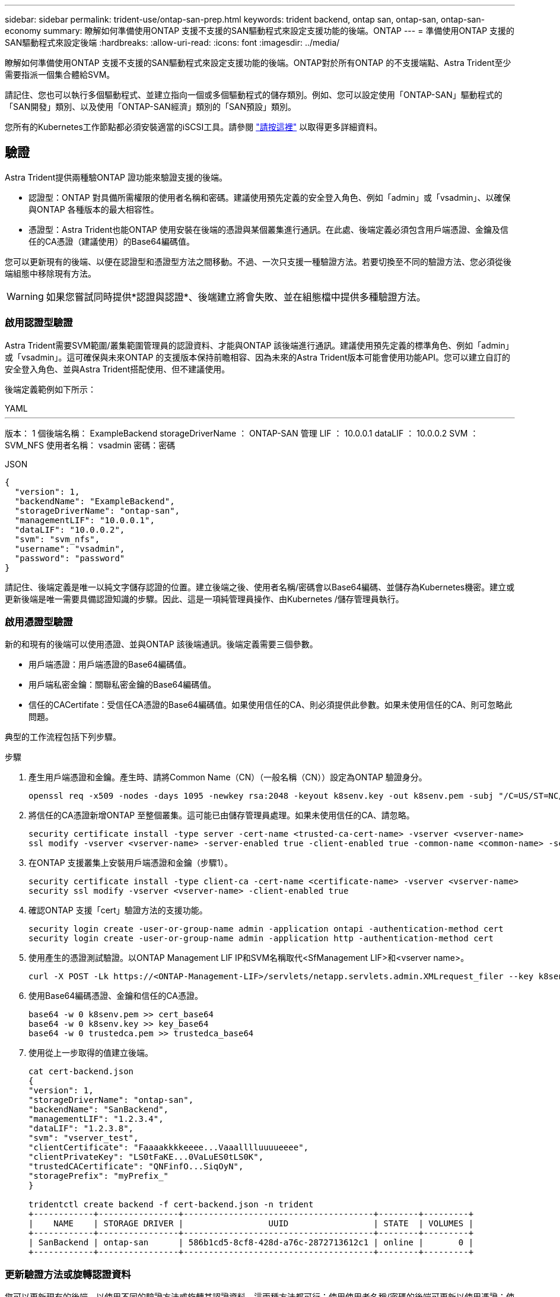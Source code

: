 ---
sidebar: sidebar 
permalink: trident-use/ontap-san-prep.html 
keywords: trident backend, ontap san, ontap-san, ontap-san-economy 
summary: 瞭解如何準備使用ONTAP 支援不支援的SAN驅動程式來設定支援功能的後端。ONTAP 
---
= 準備使用ONTAP 支援的SAN驅動程式來設定後端
:hardbreaks:
:allow-uri-read: 
:icons: font
:imagesdir: ../media/


瞭解如何準備使用ONTAP 支援不支援的SAN驅動程式來設定支援功能的後端。ONTAP對於所有ONTAP 的不支援端點、Astra Trident至少需要指派一個集合體給SVM。

請記住、您也可以執行多個驅動程式、並建立指向一個或多個驅動程式的儲存類別。例如、您可以設定使用「ONTAP-SAN」驅動程式的「SAN開發」類別、以及使用「ONTAP-SAN經濟」類別的「SAN預設」類別。

您所有的Kubernetes工作節點都必須安裝適當的iSCSI工具。請參閱 link:worker-node-prep.html["請按這裡"] 以取得更多詳細資料。



== 驗證

Astra Trident提供兩種驗ONTAP 證功能來驗證支援的後端。

* 認證型：ONTAP 對具備所需權限的使用者名稱和密碼。建議使用預先定義的安全登入角色、例如「admin」或「vsadmin」、以確保與ONTAP 各種版本的最大相容性。
* 憑證型：Astra Trident也能ONTAP 使用安裝在後端的憑證與某個叢集進行通訊。在此處、後端定義必須包含用戶端憑證、金鑰及信任的CA憑證（建議使用）的Base64編碼值。


您可以更新現有的後端、以便在認證型和憑證型方法之間移動。不過、一次只支援一種驗證方法。若要切換至不同的驗證方法、您必須從後端組態中移除現有方法。


WARNING: 如果您嘗試同時提供*認證與認證*、後端建立將會失敗、並在組態檔中提供多種驗證方法。



=== 啟用認證型驗證

Astra Trident需要SVM範圍/叢集範圍管理員的認證資料、才能與ONTAP 該後端進行通訊。建議使用預先定義的標準角色、例如「admin」或「vsadmin」。這可確保與未來ONTAP 的支援版本保持前瞻相容、因為未來的Astra Trident版本可能會使用功能API。您可以建立自訂的安全登入角色、並與Astra Trident搭配使用、但不建議使用。

後端定義範例如下所示：

[role="tabbed-block"]
====
.YAML
--
'''
版本： 1 個後端名稱： ExampleBackend storageDriverName ： ONTAP-SAN 管理 LIF ： 10.0.0.1 dataLIF ： 10.0.0.2 SVM ： SVM_NFS 使用者名稱： vsadmin 密碼：密碼

--
.JSON
--
[listing]
----
{
  "version": 1,
  "backendName": "ExampleBackend",
  "storageDriverName": "ontap-san",
  "managementLIF": "10.0.0.1",
  "dataLIF": "10.0.0.2",
  "svm": "svm_nfs",
  "username": "vsadmin",
  "password": "password"
}

----
--
====
請記住、後端定義是唯一以純文字儲存認證的位置。建立後端之後、使用者名稱/密碼會以Base64編碼、並儲存為Kubernetes機密。建立或更新後端是唯一需要具備認證知識的步驟。因此、這是一項純管理員操作、由Kubernetes /儲存管理員執行。



=== 啟用憑證型驗證

新的和現有的後端可以使用憑證、並與ONTAP 該後端通訊。後端定義需要三個參數。

* 用戶端憑證：用戶端憑證的Base64編碼值。
* 用戶端私密金鑰：關聯私密金鑰的Base64編碼值。
* 信任的CACertifate：受信任CA憑證的Base64編碼值。如果使用信任的CA、則必須提供此參數。如果未使用信任的CA、則可忽略此問題。


典型的工作流程包括下列步驟。

.步驟
. 產生用戶端憑證和金鑰。產生時、請將Common Name（CN）（一般名稱（CN））設定為ONTAP 驗證身分。
+
[listing]
----
openssl req -x509 -nodes -days 1095 -newkey rsa:2048 -keyout k8senv.key -out k8senv.pem -subj "/C=US/ST=NC/L=RTP/O=NetApp/CN=admin"
----
. 將信任的CA憑證新增ONTAP 至整個叢集。這可能已由儲存管理員處理。如果未使用信任的CA、請忽略。
+
[listing]
----
security certificate install -type server -cert-name <trusted-ca-cert-name> -vserver <vserver-name>
ssl modify -vserver <vserver-name> -server-enabled true -client-enabled true -common-name <common-name> -serial <SN-from-trusted-CA-cert> -ca <cert-authority>
----
. 在ONTAP 支援叢集上安裝用戶端憑證和金鑰（步驟1）。
+
[listing]
----
security certificate install -type client-ca -cert-name <certificate-name> -vserver <vserver-name>
security ssl modify -vserver <vserver-name> -client-enabled true
----
. 確認ONTAP 支援「cert」驗證方法的支援功能。
+
[listing]
----
security login create -user-or-group-name admin -application ontapi -authentication-method cert
security login create -user-or-group-name admin -application http -authentication-method cert
----
. 使用產生的憑證測試驗證。以ONTAP Management LIF IP和SVM名稱取代<SfManagement LIF>和<vserver name>。
+
[listing]
----
curl -X POST -Lk https://<ONTAP-Management-LIF>/servlets/netapp.servlets.admin.XMLrequest_filer --key k8senv.key --cert ~/k8senv.pem -d '<?xml version="1.0" encoding="UTF-8"?><netapp xmlns="http://www.netapp.com/filer/admin" version="1.21" vfiler="<vserver-name>"><vserver-get></vserver-get></netapp>'
----
. 使用Base64編碼憑證、金鑰和信任的CA憑證。
+
[listing]
----
base64 -w 0 k8senv.pem >> cert_base64
base64 -w 0 k8senv.key >> key_base64
base64 -w 0 trustedca.pem >> trustedca_base64
----
. 使用從上一步取得的值建立後端。
+
[listing]
----
cat cert-backend.json
{
"version": 1,
"storageDriverName": "ontap-san",
"backendName": "SanBackend",
"managementLIF": "1.2.3.4",
"dataLIF": "1.2.3.8",
"svm": "vserver_test",
"clientCertificate": "Faaaakkkkeeee...Vaaalllluuuueeee",
"clientPrivateKey": "LS0tFaKE...0VaLuES0tLS0K",
"trustedCACertificate": "QNFinfO...SiqOyN",
"storagePrefix": "myPrefix_"
}

tridentctl create backend -f cert-backend.json -n trident
+------------+----------------+--------------------------------------+--------+---------+
|    NAME    | STORAGE DRIVER |                 UUID                 | STATE  | VOLUMES |
+------------+----------------+--------------------------------------+--------+---------+
| SanBackend | ontap-san      | 586b1cd5-8cf8-428d-a76c-2872713612c1 | online |       0 |
+------------+----------------+--------------------------------------+--------+---------+
----




=== 更新驗證方法或旋轉認證資料

您可以更新現有的後端、以使用不同的驗證方法或旋轉其認證資料。這兩種方法都可行：使用使用者名稱/密碼的後端可更新以使用憑證；使用憑證的後端可更新為使用者名稱/密碼。若要這麼做、您必須移除現有的驗證方法、然後新增驗證方法。然後使用更新的backend.json檔案、其中包含執行「tridentctl後端更新」所需的參數。

[listing]
----
cat cert-backend-updated.json
{
"version": 1,
"storageDriverName": "ontap-san",
"backendName": "SanBackend",
"managementLIF": "1.2.3.4",
"dataLIF": "1.2.3.8",
"svm": "vserver_test",
"username": "vsadmin",
"password": "password",
"storagePrefix": "myPrefix_"
}

#Update backend with tridentctl
tridentctl update backend SanBackend -f cert-backend-updated.json -n trident
+------------+----------------+--------------------------------------+--------+---------+
|    NAME    | STORAGE DRIVER |                 UUID                 | STATE  | VOLUMES |
+------------+----------------+--------------------------------------+--------+---------+
| SanBackend | ontap-san      | 586b1cd5-8cf8-428d-a76c-2872713612c1 | online |       9 |
+------------+----------------+--------------------------------------+--------+---------+
----

NOTE: 當您旋轉密碼時、儲存管理員必須先更新ONTAP 使用者的密碼（位於BIOS）。接著是後端更新。在循環憑證時、可將多個憑證新增至使用者。然後更新後端以使用新的憑證、之後可從ONTAP 該叢集刪除舊的憑證。

更新後端不會中斷對已建立之磁碟區的存取、也不會影響之後建立的磁碟區連線。成功的後端更新顯示Astra Trident可以與ONTAP 該後端通訊、並處理未來的Volume作業。



== 指定igroup

Astra Trident使用igroup來控制其所配置的磁碟區（LUN）存取。系統管理員在指定後端的igroup時有兩種選擇：

* Astra Trident可自動建立及管理每個後端的igroup。如果後端定義中未包含「igroupName」、Astra Trident會在SVM上建立名為「trident -」的igroup。如此可確保每個後端都有專屬的igroup、並處理Kubernetes節點IQN的自動新增/刪除作業。
* 或者、也可以在後端定義中提供預先建立的igroup。這可以使用「igroupName」組態參數來完成。Astra Trident會將Kubernetes節點IQN新增/刪除至預先存在的igroup。


對於定義了「igroupName」的後端、可以使用「tridentctl後端更新」刪除「igroupName」、以便使用Astra Trident自動處理igroup。這不會中斷對已附加至工作負載之磁碟區的存取。未來的連線將使用建立的igroup Astra Trident來處理。


IMPORTANT: 針對每個獨特的Astra Trident執行個體指定igroup是最適合Kubernetes管理員和儲存管理員的最佳實務做法。「csi Trident」可自動新增及移除igroup的叢集節點IQN、大幅簡化其管理。在Kubernetes環境中使用相同的SVM（以及Astra Trident安裝）時、使用專屬的igroup可確保對Kubernetes叢集所做的變更不會影響與其他叢集相關的igroup。此外、也必須確保Kubernetes叢集中的每個節點都有唯一的IQN。如上所述、Astra Trident會自動處理IQN的新增與移除。重複使用主機間的IQN可能會導致主機彼此誤用、並拒絕存取LUN的不良情況。

如果將Astra Trident設定為使用「csi資源配置程式」、則Kubernetes節點IQN會自動新增至igroup或從其中移除。當節點新增至Kubernetes叢集時、 `trident-csi` 示範集部署Pod (`trident-csi-xxxxx` 在23.01或之前的版本中 `trident-node<operating system>-xxxx` 在23.01及更新版本中）、登錄新增的節點、然後登錄可附加磁碟區的新節點。節點IQN也會新增至後端的igroup。當節點封鎖、排放及從Kubernetes刪除時、類似的一組步驟可處理刪除IQN。

如果Astra Trident並未以csi資源配置程式的形式執行、則必須手動更新igroup、以包含Kubernetes叢集中每個工作節點的iSCSI IQN。加入Kubernetes叢集的節點IQN必須新增至igroup。同樣地、從Kubernetes叢集移除的節點IQN也必須從igroup移除。



== 使用雙向CHAP驗證連線

Astra Trident可以使用雙向CHAP驗證iSCSI工作階段 `ontap-san` 和 `ontap-san-economy` 驅動程式：這需要啟用 `useCHAP` 選項。設定為時 `true`Astra Trident將SVM的預設啟動器安全性設定為雙向CHAP、並從後端檔案設定使用者名稱和機密。NetApp建議使用雙向CHAP來驗證連線。請參閱下列組態範例：

[listing]
----
---
version: 1
storageDriverName: ontap-san
backendName: ontap_san_chap
managementLIF: 192.168.0.135
svm: ontap_iscsi_svm
useCHAP: true
username: vsadmin
password: password
igroupName: trident
chapInitiatorSecret: cl9qxIm36DKyawxy
chapTargetInitiatorSecret: rqxigXgkesIpwxyz
chapTargetUsername: iJF4heBRT0TCwxyz
chapUsername: uh2aNCLSd6cNwxyz
----

WARNING: 「useCHAP」參數是布林選項、只能設定一次。預設值設為假。將其設為true之後、您就無法將其設為假。

除了"useCHAP=true"之外、"chapInitiator Secret（chapInitiator機密）、"chaptarketatorSecret（chaptarketusername"）、"chaptarketusername"（chaptargetuseamuse"）和"chapusername"（chamus在建立後端後端之後、可以執行「tridentctl update」來變更機密。



=== 運作方式

儲存管理員將「useCHAP」設定為true、指示Astra Trident在儲存後端上設定CHAP。這包括下列項目：

* 在SVM上設定CHAP：
+
** 如果SVM的預設啟動器安全性類型為「無」（預設設定）*和*、則磁碟區中已沒有預先存在的LUN、Astra Trident會將預設安全性類型設為「CHAP」、並繼續設定CHAP啟動器和目標使用者名稱和機密。
** 如果SVM包含LUN、Astra Trident將不會在SVM上啟用CHAP。如此可確保不限制存取SVM上已存在的LUN。


* 設定CHAP啟動器和目標使用者名稱和機密；這些選項必須在後端組態中指定（如上所示）。
* 管理新增的啟動器至 `igroupName` 在後端中提供。如果未指定、則預設為 `trident`。


建立後端之後、Astra Trident會建立對應的「tridentbackend」CRD、並將CHAP機密和使用者名稱儲存為Kubernetes機密。由Astra Trident在此後端上建立的所有PV、都會掛載並附加於CHAP上。



=== 旋轉認證資料並更新後端

您可以更新「backend.json」檔案中的CHAP參數、以更新CHAP認證。這需要更新CHAP機密、並使用「tridentctl update」命令來反映這些變更。


WARNING: 更新後端的CHAP機密時、您必須使用「tridentctl」來更新後端。請勿透過CLI/ONTAP UI更新儲存叢集上的認證資料、因為Astra Trident無法接受這些變更。

[listing]
----
cat backend-san.json
{
    "version": 1,
    "storageDriverName": "ontap-san",
    "backendName": "ontap_san_chap",
    "managementLIF": "192.168.0.135",
    "svm": "ontap_iscsi_svm",
    "useCHAP": true,
    "username": "vsadmin",
    "password": "password",
    "igroupName": "trident",
    "chapInitiatorSecret": "cl9qxUpDaTeD",
    "chapTargetInitiatorSecret": "rqxigXgkeUpDaTeD",
    "chapTargetUsername": "iJF4heBRT0TCwxyz",
    "chapUsername": "uh2aNCLSd6cNwxyz",
}

./tridentctl update backend ontap_san_chap -f backend-san.json -n trident
+----------------+----------------+--------------------------------------+--------+---------+
|   NAME         | STORAGE DRIVER |                 UUID                 | STATE  | VOLUMES |
+----------------+----------------+--------------------------------------+--------+---------+
| ontap_san_chap | ontap-san      | aa458f3b-ad2d-4378-8a33-1a472ffbeb5c | online |       7 |
+----------------+----------------+--------------------------------------+--------+---------+
----
現有的連線不會受到影響；如果SVM上的Astra Trident更新認證、它們將繼續保持作用中狀態。新連線將使用更新的認證資料、而現有連線仍保持作用中狀態。中斷舊PV的連線並重新連線、將會使用更新的認證資料。
